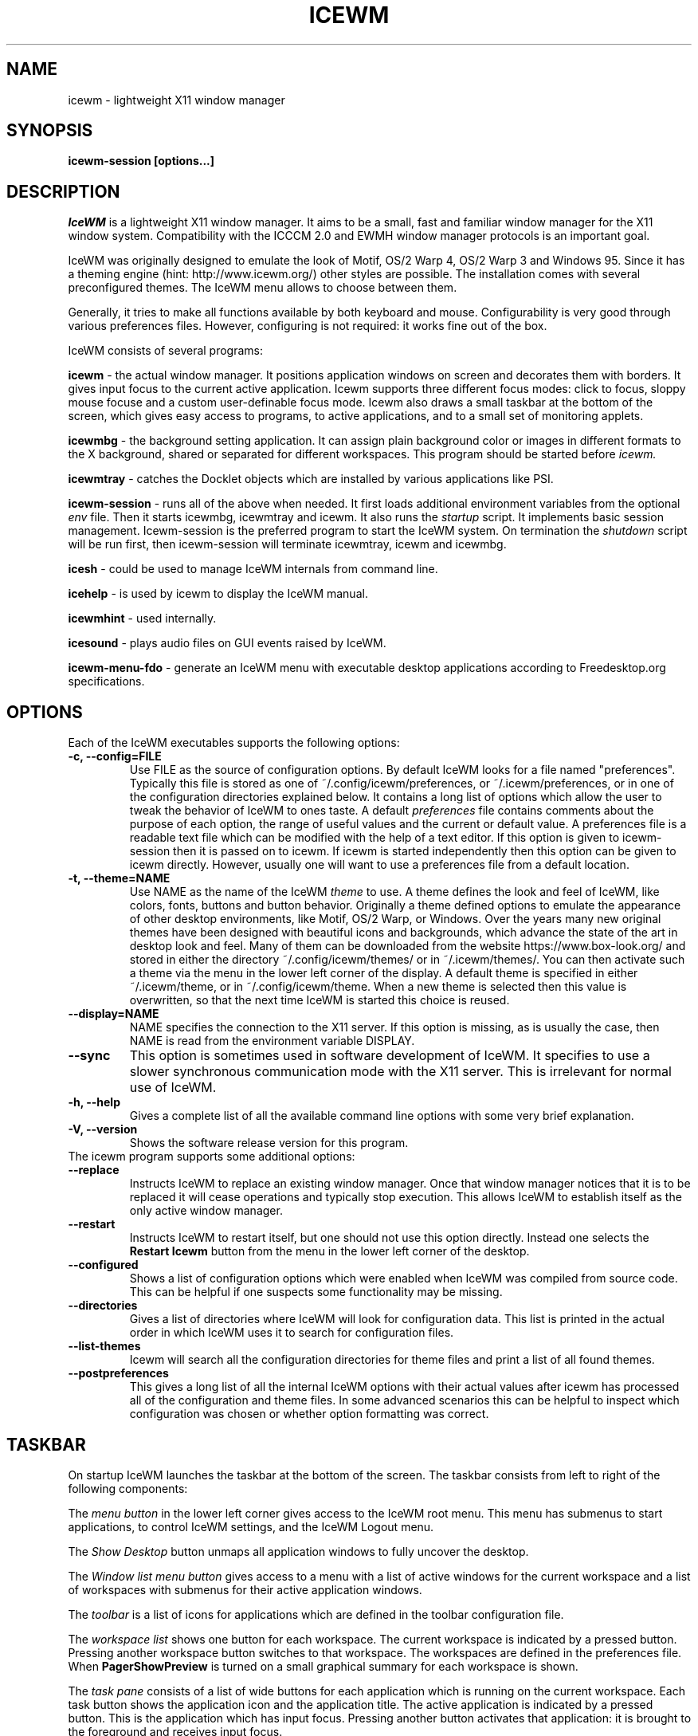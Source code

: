 .ds AK \s-1IceWM\s+1
.ds EP \fIIceWM: Window Manager\fP
.if !\n(.g \{\
.	if !\w|\*(lq| \{\
.		ds lq ``
.		if \w'\(lq' .ds lq "\(lq
.	\}
.	if !\w|\*(rq| \{\
.		ds rq ''
.		if \w'\(rq' .ds rq "\(rq
.	\}
.\}
.TH ICEWM 1 "2017-07-09" "" "IceWM Window Manager"

.SH NAME
icewm \- lightweight X11 window manager

.SH SYNOPSIS
.B icewm-session [options...]

.SH DESCRIPTION
.I IceWM
is a lightweight X11 window manager.
It aims to be a small, fast and familiar window
manager for the X11 window system. Compatibility with the
ICCCM 2.0 and EWMH window manager protocols is an important goal.

IceWM was originally designed to emulate the look of Motif, OS/2 Warp
4, OS/2 Warp 3 and Windows 95. Since it has a theming engine (hint:
http://www.icewm.org/) other styles are possible.
The installation comes with several preconfigured themes.
The IceWM menu allows to choose between them.

Generally, it tries to make all functions available
by both keyboard and mouse.
Configurability is very good through various preferences files.
However, configuring is not required:
it works fine out of the box.

IceWM consists of several programs:

.B icewm
- the actual window manager. It positions application windows
on screen and decorates them with borders. It gives input focus to
the current active application. Icewm supports three different
focus modes: click to focus, sloppy mouse focuse and a custom
user-definable focus mode. Icewm also draws a small taskbar
at the bottom of the screen, which gives easy access to programs,
to active applications, and to a small set of monitoring applets.

.B icewmbg
- the background setting application. It can assign plain
background color or images in different formats to the X background,
shared or separated for different workspaces.
This program should be started before
.I icewm.

.B icewmtray
- catches the Docklet objects which are installed by various
applications like PSI.

.B icewm-session
- runs all of the above when needed.
It first loads additional environment variables from the optional
.I env
file. Then it starts icewmbg, icewmtray and icewm.
It also runs the
.I startup
script.
It implements basic session management.
Icewm-session is the preferred program to start the IceWM system.
On termination the
.I shutdown
script will be run first, then icewm-session will terminate
icewmtray, icewm and icewmbg.

.B icesh
- could be used to manage IceWM internals from command line.

.B icehelp
- is used by icewm to display the IceWM manual.

.B icewmhint
- used internally.

.B icesound
- plays audio files on GUI events raised by IceWM.

.B icewm-menu-fdo
- generate an IceWM menu with executable desktop applications
according to Freedesktop.org specifications.

.SH OPTIONS
.TP
Each of the IceWM executables supports the following options:
.TP
.B \-c, \-\^\-config=FILE
Use FILE as the source of configuration options.
By default IceWM looks for a file named "preferences".
Typically this file is stored as one of ~/.config/icewm/preferences,
or ~/.icewm/preferences, or in one of the configuration
directories explained below. It contains a long list of options
which allow the user to tweak the behavior of IceWM to ones taste.
A default
.I preferences
file contains comments about the purpose
of each option, the range of useful values and the
current or default value. A preferences file is a readable
text file which can be modified with the help of a text editor.
If this option is given to icewm-session then it is passed
on to icewm. If icewm is started independently then this option
can be given to icewm directly. However, usually one will
want to use a preferences file from a default location.

.TP
.B \-t, \-\^\-theme=NAME
Use NAME as the name of the IceWM
.I theme
to use.
A theme defines the look and feel of IceWM,
like colors, fonts, buttons and button behavior.
Originally a theme defined options to emulate
the appearance of other desktop environments,
like Motif, OS/2 Warp, or Windows.
Over the years many new original themes have been
designed with beautiful icons and backgrounds, which
advance the state of the art in desktop look and feel.
Many of them can be downloaded from the website
https://www.box-look.org/ and stored in either the
directory ~/.config/icewm/themes/ or in ~/.icewm/themes/.
You can then activate such a theme via the
menu in the lower left corner of the display.
A default theme is specified in either
~/.icewm/theme, or in ~/.config/icewm/theme.
When a new theme is selected then this value is overwritten,
so that the next time IceWM is started this choice is reused.

.TP
.B \-\^\-display=NAME
NAME specifies the connection to the X11 server.
If this option is missing, as is usually the case,
then NAME is read from the environment variable DISPLAY.

.TP
.B \-\^\-sync
This option is sometimes used in software development of IceWM.
It specifies to use a slower synchronous communication mode
with the X11 server.  This is irrelevant for normal use of IceWM.

.TP
.B \-h, \-\^\-help
Gives a complete list of all the available command line options
with some very brief explanation.

.TP
.B \-V, \-\^\-version
Shows the software release version for this program.

.TP
The icewm program supports some additional options:

.TP
.B --replace
Instructs IceWM to replace an existing window manager.
Once that window manager notices that it is to be replaced
it will cease operations and typically stop execution.
This allows IceWM to establish itself as the only active
window manager.

.TP
.B --restart
Instructs IceWM to restart itself, but one should not
use this option directly. Instead one selects the
.B Restart Icewm
button from the menu in the lower left corner of the desktop.

.TP
.B --configured
Shows a list of configuration options which were
enabled when IceWM was compiled from source code.
This can be helpful if one suspects some functionality may be missing.

.TP
.B --directories
Gives a list of directories where IceWM will look for configuration data.
This list is printed in the actual order in which IceWM uses it
to search for configuration files.

.TP
.B --list-themes
Icewm will search all the configuration directories for
theme files and print a list of all found themes.

.TP
.B --postpreferences
This gives a long list of all the internal IceWM options
with their actual values after icewm has processed all of
the configuration and theme files. In some advanced
scenarios this can be helpful to inspect which configuration
was chosen or whether option formatting was correct.

.PD 1
.SH TASKBAR

On startup IceWM launches the taskbar at the bottom of the screen.
The taskbar consists from left to right  of the following components:

.PD 0
.PP
The
.I menu button
in the lower left corner gives access to the IceWM
root menu. This menu has submenus to start applications,
to control IceWM settings, and the IceWM Logout menu.

.PP
The
.I Show Desktop
button unmaps all application windows to fully uncover the desktop.

.PP
The 
.I Window list menu button
gives access to a menu with a list of active windows
for the current workspace and a list of workspaces
with submenus for their active application windows.

.PP
The
.I toolbar
is a list of icons for applications which are
defined in the toolbar configuration file.

.PP
The
.I workspace list
shows one button for each workspace.
The current workspace is indicated by a pressed button.
Pressing another workspace button switches to that workspace.
The workspaces are defined in the preferences file.
When
.B PagerShowPreview
is turned on a small graphical summary for each workspace is shown.

.PP
The
.I task pane
consists of a list of wide buttons for each application
which is running on the current workspace.
Each task button shows the application icon and the application title.
The active application is indicated by a pressed button.
This is the application which has input focus.
Pressing another button activates that application:
it is brought to the foreground and receives input focus.

.PP
If there are not many application buttons then a stretch of plain
taskbar is visible.
Clicking on it with the right mouse button gives the taskbar menu.

.PP
The
.I tray applet
shows Docklet objects.

.PP
The
.I APM applet
shows battery power status.

.PP
The
.I Net applet
shows network activity.
Network devices to monitor are given by the
.B NetworkStatusDevice
option.

.PP
The
.I Mem applet
monitors memory usage.

.PP
The
.I CPU applet
monitors processor utilization.

.PP
The
.I Mailbox applet
monitors mailbox status changes.
The location of the mailbox is given by the
.B MailBoxPath
preferences option or else by the
.B MAIL
environment variable.
It can be the path of a local mail spool file or
the specification of a remote
.I POP3
or
.I IMAP
location.
For example:
.B MailBoxPath="pop3://myname:password@host.com/"

.PP
The
.I Clock applet
shows the current time and date.
It is configured by the
.B TimeFormat
option.

.PP
The
.I taskbar collapse button
collapses the taskbar and hides it.

.PP
Not all IceWM applets may show up on the taskbar.
They must have been enabled during configuration of the IceWM software.
Their appearance is also controlled by options in the preferences file.

.PD 1
.SH INPUT FOCUS

Of all visible windows only one can be the
.I active window.
This is the window which has
.I input focus.
It is the primary receiver of keyboard and mouse events
and hence one can interact with the application
which created that window.
A primary task of a window manager is to allow the user
to switch input focus between different windows.
The primary means to do this is the mouse pointer.
By moving the mouse pointer over the screen to
another window, and perhaps also by clicking
on a window, input focus can be directed. 

The
.I FocusMode
option controls the way IceWM
gives input focus to applications.
It is initialized by the
.I focus_mode
configuration file.
It can be modified via the IceWM Focus menu.
IceWM supports three focus models:
Click-to-focus (1),
Sloppy-mouse-focus (2)
and Custom-mode (0).
The default is
.I FocusMode=1
(Click-to-focus).
In this mode changing input focus requires to click a window with the
left mouse button.
.I Sloppy-mouse-focus
sets input focus merely by moving the mouse pointer over a window.
It is called sloppy, because if the mouse then moves to the desktop
focus remains with the last active window.
.I Custom-mode
is a focus mode which is defined in detail by ten options
in the preferences file.
These are:
ClickToFocus,
FocusOnAppRaise,
RequestFocusOnAppRaise,
RaiseOnFocus,
RaiseOnClickClient,
FocusChangesWorkspace,
FocusOnMap,
FocusOnMapTransient,
FocusOnMapTransientActive,
MapInactiveOnTop.
The two non-Custom focus modes override these ten options.

Apart from the mouse, IceWM supports changing input
focus in two other ways. Both involve the keyboard.
The first uses the
.I QuickSwitch window.
It is activated by pressing
.B Alt+Tab
or
.B Alt+Shift+Tab.
A window pops up in the center of the screen
with a narrow band over the next or previous
window which will receive input focus
when the Alt key is released.
By repeatedly pressing Alt+Tab or Alt+Shift+Tab
one can cycle through all windows.

The second keyboard method involves pressing
.B Alt+Esc
or
.B Alt+Shift+Esc.
Input focus is immediately changed to the next
or previous window, which will be raised to
make it fully visible.

.SH WINDOW PLACEMENT

A second important task of a window manager
is to place new windows on the screen.
By default IceWM chooses a placement with minimal overlap,
but this is determined by the
.B SmartPlacement
option in the preferences file.
If SmartPlacement is turned off then windows are placed
in sequence from left to right and top to bottom.
One can also turn on
.B ManualPlacement.
Then new windows appear initially in the top left corner
and the mouse cursor changes into a fist.
By moving the fist cursor to a suitable location and
clicking the new window will appear at the mouse click location.

.SH WINDOW LAYERS

Windows can overlap.
Which window appears on top is determined by three features.
Newer windows appear over older windows.
By clicking on a window it is raised to the top.
But both are overruled by the
.I window layer.
Windows can be placed in different layers via the
.B Layers
menu.
Click with the right mouse button on the window frame
and select
.B Layer.
From there choose one of seven window layers.
These are ordered from higher to lower.
Windows in higher layers appear over windows in lower layers.

.SH WORKSPACES

IceWM supports multiple virtual desktops called workspaces.
A workspace is like a screen where a subset of all
application windows are mapped.
Thanks to multiple workspaces we can more easily
manage a large number of applications.
The number of workspaces and their names are configurable in the
.I preferences
file through the
.B WorkspaceNames
option.
By default four workspaces are created
with the names 1, 2, 3 and 4 thus:

WorkspaceNames=" 1 ", " 2 ", " 3 ", " 4 "

This syntax is typical for IceWM options which receive multiple values.
It is a list of comma separated values each of which can be quoted.

The workspaces are visible on the toolbar.
One can switch to a different workspace by pressing the workspace button
in the toolbar, but after becoming familiar with the
.I keyboard shortcuts
below one will want to use a hotkey to choose a workspace.
If the
.B EdgeSwitch
options is enabled in the preferences file
(with sub-options
.B HorizontalEdgeSwitch
and
.B VerticalEdgeSwitch)
then one can move to the next or previous workspace
by moving the mouse to the edge of the screen.
The
.B ContinuousEdgeSwitch
option enables continuous movement to subsequent workspaces.
The
.B EdgeSwitchDelay
option says how long to wait before a change of workspace occurs.

To move an application window to a different workspace
one can use a keyboard shortcut.
Another option is to select the
.B Move To
submenu in the window menu of the window frame.

.SH KEYBOARD SHORTCUTS
.PD 0

IceWM supports a large number of hotkeys to activate
some behavior with a single key combination.
These are all configurable in the preferences file.
Here we give their default values,
followed by their preferences names
and short descriptions of their effect.

.TP
.B Alt+F1\ 
KeyWinRaise raises the window which currently has input focus. 

.TP
.B Alt+F2\ 
KeyWinOccupyAll makes the active window occupy all workspaces.

.TP
.B Alt+F3\ 
KeyWinLower lowers the window which currently has input focus.

.TP
.B Alt+F4\ 
KeyWinClose closes the active window.

.TP
.B Alt+F5\ 
KeyWinRestore restores the active window to its visible state.

.TP
.B Alt+F6\ 
KeyWinNext switches focus to the next window.

.TP
.B Alt+Shift+F6
KeyWinPrev switches focus to the previous window.

.TP
.B Alt+F7\ 
KeyWinMove starts movement of the active window.

.TP
.B Alt+F8\ 
KeyWinSize starts resizing of the active window.

.TP
.B Alt+F9\ 
KeyWinMinimize iconifies the active window.

.TP
.B Alt+F10
KeyWinMaximize maximizes the active window with borders.

.TP
.B Alt+Shift+F10
KeyWinMaximizeVert maximizes the active window vertically.

.TP
.B Alt+F11
KeyWinFullscreen maximizes the active window without borders.

.TP
.B Alt+F12
KeyWinRollup rolls up the active window.

.TP
.B Alt+Shift+F12
KeyWinHide hides the active window.

.TP
.B Alt+Space
KeyWinMenu posts the window menu.

.TP
.B Ctrl+Alt+KP_7
KeyWinArrangeNW moves the active window to the top left corner of the screen.

.TP
.B Ctrl+Alt+KP_8
KeyWinArrangeN moves the active window to the top middle of the screen.

.TP
.B Ctrl+Alt+KP_9
KeyWinArrangeNE moves the active window to the top right of the screen.

.TP
.B Ctrl+Alt+KP_6
KeyWinArrangeE moves the active window to the middle right of the screen.

.TP
.B Ctrl+Alt+KP_3
KeyWinArrangeSE moves the active window to the bottom right of the screen.

.TP
.B Ctrl+Alt+KP_2
KeyWinArrangeS moves the active window to the bottom middle of the screen.

.TP
.B Ctrl+Alt+KP_1
KeyWinArrangeSW moves the active window to the bottom left of the screen.

.TP
.B Ctrl+Alt+KP_4
KeyWinArrangeW moves the active window to the middle left of the screen.

.TP
.B Ctrl+Alt+KP_5
KeyWinArrangeC moves the active window to the center of the screen.

.TP
.B Shift+Esc
KeySysWinMenu posts the system window menu.

.TP
.B Alt+Ctrl+Del
KeySysDialog opens the IceWM system dialog in the center of the screen.

.TP
.B Ctrl+Esc
KeySysMenu activates the IceWM root menu in the lower left corner.

.TP
.B Alt+Ctrl+Esc
KeySysWindowList opens the IceWM system window list in the center of the screen.

.TP
.B Alt+Ctrl+Space
KeySysAddressBar opens the address bar in the taskbar where a command can be typed.

.TP
.B Alt+Ctrl+Left
KeySysWorkspacePrev goes one workspace to the left.

.TP
.B Alt+Ctrl+Right
KeySysWorkspaceNext goes one workspace to the right.

.TP
.B Alt+Ctrl+Down
KeySysWorkspaceLast goes to the previous workspace.

.TP
.B Alt+Ctrl+Shift+Left
KeySysWorkspacePrevTakeWin takes the active window one workspace to the left.

.TP
.B Alt+Ctrl+Shift+Right
KeySysWorkspaceNextTakeWin takes the active window one workspace to the right.

.TP
.B Alt+Ctrl+Shift+Down
KeySysWorkspaceLastTakeWin takes the active window to the previous workspace.

.TP
.B Alt+Ctrl+1
KeySysWorkspace1 goes to workspace 1.

.TP
.B Alt+Ctrl+2
KeySysWorkspace2 goes to workspace 2.

.TP
.B Alt+Ctrl+3
KeySysWorkspace3 goes to workspace 3.

.TP
.B Alt+Ctrl+4
KeySysWorkspace4 goes to workspace 4.

.TP
.B Alt+Ctrl+5
KeySysWorkspace5 goes to workspace 5.

.TP
.B Alt+Ctrl+6
KeySysWorkspace6 goes to workspace 6.

.TP
.B Alt+Ctrl+7
KeySysWorkspace7 goes to workspace 7.

.TP
.B Alt+Ctrl+8
KeySysWorkspace8 goes to workspace 8.

.TP
.B Alt+Ctrl+9
KeySysWorkspace9 goes to workspace 9.

.TP
.B Alt+Ctrl+0
KeySysWorkspace10 goes to workspace 10.

.TP
.B Alt+Ctrl+bracketleft
KeySysWorkspace11 goes to workspace 11.

.TP
.B Alt+Ctrl+bracketright
KeySysWorkspace12 goes to workspace 12.

.TP
.B Alt+Ctrl+Shift+1
KeySysWorkspace1TakeWin takes the active window to workspace 1.

.TP
.B Alt+Ctrl+Shift+2
KeySysWorkspace2TakeWin takes the active window to workspace 2.

.TP
.B Alt+Ctrl+Shift+3
KeySysWorkspace3TakeWin takes the active window to workspace 3.

.TP
.B Alt+Ctrl+Shift+4
KeySysWorkspace4TakeWin takes the active window to workspace 4.

.TP
.B Alt+Ctrl+Shift+5
KeySysWorkspace5TakeWin takes the active window to workspace 5.

.TP
.B Alt+Ctrl+Shift+6
KeySysWorkspace6TakeWin takes the active window to workspace 6.

.TP
.B Alt+Ctrl+Shift+7
KeySysWorkspace7TakeWin takes the active window to workspace 7.

.TP
.B Alt+Ctrl+Shift+8
KeySysWorkspace8TakeWin takes the active window to workspace 8.

.TP
.B Alt+Ctrl+Shift+9
KeySysWorkspace9TakeWin takes the active window to workspace 9.

.TP
.B Alt+Ctrl+Shift+0
KeySysWorkspace10TakeWin takes the active window to workspace 10.

.TP
.B Alt+Ctrl+Shift+bracketleft
KeySysWorkspace11TakeWin takes the active window to workspace 11.

.TP
.B Alt+Ctrl+Shift+bracketright
KeySysWorkspace12TakeWin takes the active window to workspace 12.

.TP
.B Alt+Shift+F2
KeySysTileVertical tiles all windows from left to right maximized vertically.

.TP
.B Alt+Shift+F3
KeySysTileHorizontal tiles all windows from top to bottom maximized horizontally.

.TP
.B Alt+Shift+F4
KeySysCascade makes a horizontal cascade of all windows which are maximized vertically.

.TP
.B Alt+Shift+F5
KeySysArrange rearranges the windows.

.TP
.B Alt+Shift+F7
KeySysUndoArrange undoes arrangement.

.TP
.B Alt+Shift+F8
KeySysArrangeIcons rearranges icons.

.TP
.B Alt+Shift+F9
KeySysMinimizeAll minimizes all windows.

.TP
.B Alt+Shift+F11
KeySysHideAll hides all windows.

.TP
.B Alt+Ctrl+d
KeySysShowDesktop unmaps all windows to show the desktop.

.TP
.B Alt+Ctrl+h
KeySysCollapseTaskBar hides the taskbar.

.PD 1
.SH MOUSE BINDINGS
.PD 0

You can control windows by a modified mouse button press:

.TP
.B Alt+Pointer_Button1
MouseWinMove moves the window under the mouse over the screen.

.TP
.B Alt+Pointer_Button3
MouseWinSize resizes the window.
Keep the key and button pressed.
To enlarge the window move the mouse button away from the center.
To shrink it move towards the center.

.TP
.B Ctrl+Alt+Pointer_Button1
MouseWinRaise raises the window under the mouse.

.PP
Clicking on the
.I desktop
activates a menu.
The middle button shows the window list (DesktopWinListButton=2).
The right button shows the root menu (DesktopMenuButton=3).

.PP
The
.I title frame
of a window also listens for mouse clicks.
Left double clicking maximizes the window (TitleBarMaximizeButton=1).
Middle double clicking rolls up the window (TitleBarRollupButton=2).
Pressing a mouse button and moving it will move the window.
Alt + left button lowers the window.

.PP
When the mouse is on the
.I window frame
then a left click raises the window.
Dragging with the left button down resizes the window.
Clicking the right button pops up the context menu.
Dragging with the right button moves the window.


.PD 1
.SH ENVIRONMENT VARIABLES

.I XDG_CONFIG_HOME=PATH
.RS
The directory for user private configuration files.
The default value is "$HOME/.config/icewm/".
.RE

.I ICEWM_PRIVCFG=PATH
.RS
The directory for user private configuration files.
The default value is "$HOME/.icewm/".
.RE

.I DISPLAY=NAME
.RS
The name of the X11 server.
See Xorg(1) or Xserver(1).
This value can be overridden by the --display option.
.RE

.I MAIL=URL
.RS
Gives the location of your mailbox.
If the schema is omitted the local "file" schema is assumed.
This is used by the mailbox applet in the taskbar
to show the status of your mailbox.
If the
.I MailBoxPath
option in the
.I preferences
file is set, then that one takes precedence.
.RE

.SH FILES
IceWM looks for configuration files in the following directories,
in the given order, until it finds one:

.I $HOME/.config/icewm/
.RS
Contains user-specific configurations.
.RE

.I $HOME/.icewm/
.RS
Contains user-specific configurations.
.RE

.I /etc/icewm/
or
.I /etc/X11/icewm/
.RS
Contains system-wide customized defaults.
Please note that your local installation may have been
configured to use a different system location.
The icewm --directories option will show this location.
.RE

.I /usr/share/icewm/
or
.I /usr/local/share/icewm/
.RS
Default local installation settings.
.RE

.B Configuration files

.I env
.RS
.I icewm-session
loads additional environment variables from the file
.B env.
Each line is subjected to posix-shell expansion by
.I wordexp(3).
Comment lines starting by a #-sign are ignored.
Icewm-session will load those expanded lines which
contain a name, followed by an equals sign,
followed by the value (which may be empty).
.RE

.I focus_mode
.RS
Defines the initial value for FocusMode.
Its default value is
.I FocusMode=1
(Click-to-focus).
This can be changed via the menu.
IceWM will save the Focus menu choice in this file.
.RE

.I keys
.RS
Global keybindings to launch applications,
which need not be window manager related.
Each non-empty line starts with the word
.B key.
After one or more spaces follows a double-quoted string
of the bound X11 key combination like "Alt+Ctrl+Shift+X".
Then after at least one space follows a shell command line which
will be executed by IceWM whenever this key combination is pressed.
.RE

.I menu
.RS
A menu of startable applications; usually customized by the user.
IceWM provides either the program
.I icewm-menu-fdo
or the program
.I icewm-menu-gnome2
to generate a default menu.
Similar programs are
.I xdg_menu,
.I mmaker
(MenuMaker),
.I xde-menu,
.I xdgmenumaker.
.RE

.I preferences
.RS
Contains general settings like paths, colors and fonts,
but also options to control the IceWM focus behavior
and the applets which are started in the taskbar.
The icewm installation will provide a default
.I preferences
file, which can be copied to the IceWM user
configuration directory and modified.
.RE

.I prefoverride
.RS
Settings which override the settings from a theme.
Some of the IceWM configuration options from the
preferences file which control the look-and-feel
may be overridden by the theme,
if the theme designer thinks this is desirable.
However, this
.I prefoverride
file will again override this for a
few specific options of your choosing.
It is safe to leave this file empty initially.
.RE

.I programs
.RS
An automatically generated menu of startable applications.
This could be used by wmconfig, menu or similar programs
to give easy access to all the desktop applications
which are installed on the system.
.RE

.I theme
.RS
This file contains the name of the default theme.
On startup icewm reads this file to obtain the theme name,
unless icewm was started with the --theme option.
Whenever a different theme is selected from the IceWM Menu then
the theme file is overwritten with the name of the selected theme.
This theme file contains the keyword
.B Theme,
followed by an equals sign,
followed by a double-quoted string with the theme name.
The theme name is the name of the theme directory,
followed by a slash, followed by the theme file.
Usually the theme file is just "default.theme",
but a theme may have alternatives.
Alternatives are small tweakings of a theme.
These are specified in their own ".theme" file,
which replaces "default.theme".
If no theme file exists then IceWM will use the
default setting of Theme="default/default.theme".
.RE

.I toolbar
.RS
Contains names of quick to launch applications with icons for the taskbar.
Each non-empty non-comment line starts with the keyword
.B prog.
After one or more spaces follows a name, which is displayed in a
tooltip whenever the mouse cursor hovers over the toolbar icon.
This name may be a double quoted string.
Then follows the bare name of the icon to use without extensions.
This icon will be shown in the toolbar.
The last component is a shell command line which will be executed
whenever the user presses the icon in the toolbar.
.RE

.I winoptions
.RS
Contains settings to control window appearance and behavior
which are specific to applications or groups of applications.
Options can control the border, whether it appears on the
taskbar, the window list, the system tray and the workspaces.
Also its layer, geometry, whether it is movable, resizable
and closable.
Full details for this file are explained in the
.I IceWM Manual
.
.RE

.I startup
.RS
Contains commands to be executed on IceWM startup.
This is an executable script with commands to tweak
X11 settings and launch some applications which need
to be active whenever IceWM is started.
It is run by
.I icewm-session
when IceWM starts.
.RE

.I shutdown
.RS
Contains commands to be executed on IceWM shutdown.
This is an executable script with commands to be
executed in the last stage of IceWM termination.
Typically they may undo some of the effects of the
.I startup
script.
It is run by
.I icewm-session
when IceWM terminates.
.RE

.B Configuration directories

.I icons
.RS
Contains icons which are used to picturally identify applications.
Usually these files are in the XPM format,
but the PNG and SVG image formats are also supported.
The names of icon files may follow a specific naming pattern, like
.I app_32x32.xpm
.
They start with a basename, usually this is just a single word.
Then follows an underscore, followed by a size specification in
the format _SIZExSIZE.
This is followed by a dot and the file extension,
where the extension denotes the icon image format.
Common sizes are 16, 32 and 48 for small, large and huge icons.
This depends on the respective IconSize preferences options.
.RE

.I ledclock
.RS
Pictures of digits for the LED clock which is displayed in
the bottom-right corner of the taskbar.
These can be seen when the TaskBarShowClock and TaskBarClockLeds
options are both set to 1.
.RE

.I mailbox
.RS
Icons which are used to display different states of
the mailbox applet in the taskbar.
There are five states and each has its own icon:
mail.xpm, newmail.xpm, unreadmail.xpm, nomail.xpm, errmail.xpm.
.RE

.I taskbar
.RS
Pictures to customize the look of the taskbar.
These include:
taskbarbg.xpm,
taskbuttonactive.xpm,
taskbuttonbg.xpm,
taskbuttonminimized.xpm,
toolbuttonbg.xpm,
workspacebuttonactive.xpm,
workspacebuttonbg.xpm.
.RE

.I themes
.RS
A directory to store themes.
Each theme is stored in its own subdirectory in the
.I themes
directory. A theme contains at least a
.I default.theme
file, and optionally
.I "theme alternatives"
which are additional files which have a ".theme"
filename extension and which contain tweakings
of the "default.theme" file.
.RE

.SH EXAMPLES
Examples of the above configuration files
can be found in the default installation
path or in the system-wide defaults.
See the output of
.I icewm --directories
for their locations.

.SH CONFORMING TO
ICCCM 2.0: mostly.  EWMH: mostly.
See the file COMPLIANCE in the distribution for full details.

.SH SEE ALSO
Xorg(1),
Xserver(1),
xinit(1),
xprop(1),
xwininfo(1),
wmctrl(1).

.IR "IceWM Help"
from the IceWM menu contains a manual (somewhat outdated, but still useful).

.IR http://www.icewm.org/manual/
gives the IceWM Manual (somewhat outdated).

.IR http://www.icewm.org/FAQ/
gives frequently asked questions.

.IR http://www.icewm.org/themes/
explains how to design new themes.

.IR https://github.com/bbidulock/icewm/
for current software development.

.IR https://www.box-look.org/browse/cat/142/ord/latest/
for new themes.

.SH BUG REPORTS
If you find a bug in IceWM
please use the bug reporting system on
.BR https://github.com/bbidulock/icewm/issues
to report it. We welcome all friendly feedback.

.SH COPYING
IceWM is licensed under the GNU Library General Public License.
See the file COPYING in the distribution for full details.
